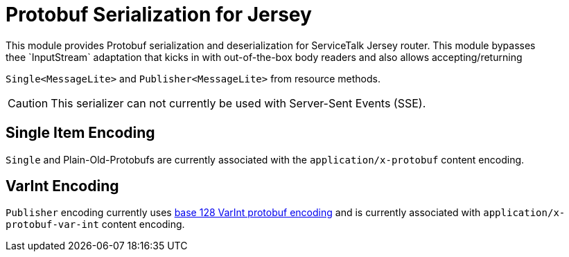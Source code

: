= Protobuf Serialization for Jersey
This module provides Protobuf serialization and deserialization for ServiceTalk Jersey router. This module bypasses
thee `InputStream` adaptation that kicks in with out-of-the-box body readers and also allows accepting/returning
`Single<MessageLite>` and `Publisher<MessageLite>` from resource methods.

CAUTION: This serializer can not currently be used with Server-Sent Events (SSE).

== Single Item Encoding
`Single` and Plain-Old-Protobufs are currently associated with the `application/x-protobuf` content encoding.

== VarInt Encoding
`Publisher` encoding currently uses
link:https://developers.google.com/protocol-buffers/docs/encoding[base 128 VarInt protobuf encoding] and is currently
associated with `application/x-protobuf-var-int` content encoding.

